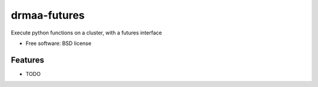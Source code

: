 =============
drmaa-futures
=============


.. image:: https://img.shields.io/travis/ndevenish/drmaa_futures.svg
        :target: https://travis-ci.org/ndevenish/drmaa_futures



Execute python functions on a cluster, with a futures interface


* Free software: BSD license


Features
--------

* TODO
